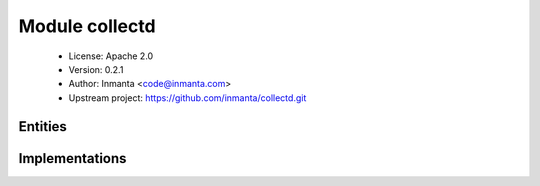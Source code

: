 Module collectd
===============

 * License: Apache 2.0
 * Version: 0.2.1
 * Author: Inmanta <code@inmanta.com>
 * Upstream project: https://github.com/inmanta/collectd.git

Entities
--------

.. inmanta:entity:: collectd::Agent

   Parents: :inmanta:entity:`collectd::NetworkInput`, :inmanta:entity:`collectd::NetworkOutput`

   A collectd agent that collects metrics
   
   

   .. inmanta:attribute:: string collectd::Agent._service_name


   .. inmanta:attribute:: bool collectd::Agent.forward=False

      Instruct the network plugin to forward inputs to outputs

   .. inmanta:attribute:: string collectd::Agent._plugin_config_path


   .. inmanta:relation:: collectd::Type collectd::Agent.types [0:\*]

   .. inmanta:relation:: collectd::Plugin collectd::Agent.plugins [0:\*]

      other end: :inmanta:relation:`collectd::Plugin.agent [1]<collectd::Plugin.agent>`

   The following implementations are defined for this entity:

      * :inmanta:implementation:`collectd::collectdAgent`
      * :inmanta:implementation:`collectd::collectdAgentUbuntu`
      * :inmanta:implementation:`collectd::customTypes`

   The following implements statements select implementations for this entity:

      * :inmanta:implementation:`collectd::collectdAgent`
        constraint ``(std::familyof(host.os,'rhel') or std::familyof(host.os,'fedora'))``
      * :inmanta:implementation:`collectd::collectdAgentUbuntu`
        constraint ``std::familyof(host.os,'ubuntu')``


.. inmanta:entity:: collectd::NetworkInput

   Parents: :inmanta:entity:`ip::services::Server`

   A collectd network input: accepts metrics using the collectd network protocol.
   

   .. inmanta:relation:: collectd::NetworkOutput collectd::NetworkInput.outputs [0:\*]

      other end: :inmanta:relation:`collectd::NetworkOutput.inputs [0:\*]<collectd::NetworkOutput.inputs>`


.. inmanta:entity:: collectd::NetworkOutput

   Parents: :inmanta:entity:`ip::services::BaseClient`

   A collectd network output: sends metrics over the network using the collect protocol.
   

   .. inmanta:relation:: collectd::NetworkInput collectd::NetworkOutput.inputs [0:\*]

      other end: :inmanta:relation:`collectd::NetworkInput.outputs [0:\*]<collectd::NetworkInput.outputs>`


.. inmanta:entity:: collectd::Plugin

   Parents: :inmanta:entity:`std::Entity`

   A collectd plugin that collects metrics
   

   .. inmanta:attribute:: number collectd::Plugin.load_order=10


   .. inmanta:attribute:: string collectd::Plugin.config


   .. inmanta:attribute:: number collectd::Plugin.interval=0


   .. inmanta:attribute:: string collectd::Plugin.name


   .. inmanta:relation:: collectd::Agent collectd::Plugin.agent [1]

      other end: :inmanta:relation:`collectd::Agent.plugins [0:\*]<collectd::Agent.plugins>`

   The following implementations are defined for this entity:

      * :inmanta:implementation:`collectd::loadPlugin`


.. inmanta:entity:: collectd::Type

   Parents: :inmanta:entity:`std::Entity`

   Add a new type to a custom types db
   

   .. inmanta:attribute:: string collectd::Type.max='U'


   .. inmanta:attribute:: string collectd::Type.type


   .. inmanta:attribute:: string collectd::Type.min='U'


   .. inmanta:attribute:: string collectd::Type.name


   The following implements statements select implementations for this entity:

      * :inmanta:implementation:`std::none`


.. inmanta:entity:: collectd::Varnish

   Parents: :inmanta:entity:`collectd::Plugin`

   Enable the Varnish collectd plugin
   

   The following implementations are defined for this entity:

      * :inmanta:implementation:`collectd::varnish`

   The following implements statements select implementations for this entity:

      * :inmanta:implementation:`collectd::varnish`


.. inmanta:entity:: collectd::graphite::GraphiteWriter

   Parents: :inmanta:entity:`collectd::Plugin`

   A plugin to write metrics to graphite
   

   .. inmanta:attribute:: string collectd::graphite::GraphiteWriter.escape_character='_'


   .. inmanta:attribute:: string collectd::graphite::GraphiteWriter.prefix=''


   .. inmanta:attribute:: string collectd::graphite::GraphiteWriter.postfix=''


   .. inmanta:relation:: graphite::Carbon collectd::graphite::GraphiteWriter.carbon [1]

      other end: :inmanta:relation:`graphite::Carbon.collectd_writer [0:\*]<graphite::Carbon.collectd_writer>`

   The following implementations are defined for this entity:

      * :inmanta:implementation:`collectd::graphite::graphiteWriter`

   The following implements statements select implementations for this entity:

      * :inmanta:implementation:`collectd::graphite::graphiteWriter`


.. inmanta:entity:: collectd::plugins::CPU

   Parents: :inmanta:entity:`collectd::Plugin`

   Collectd CPU plugin.
   
   

   .. inmanta:attribute:: bool collectd::plugins::CPU.valuespercentage=False

      This option is only considered when both, ReportByCpu and ReportByState are set to true. In this case, by default, metrics will be reported as Jiffies. By setting this option to true, you can request percentage values in the un-aggregated (per-CPU, per-state) mode as well.

   .. inmanta:attribute:: bool collectd::plugins::CPU.reportbycpu=True

      When set to true, the default, reports per-CPU (per-core) metrics. When set to false, instead of reporting metrics for individual CPUs, only a global sum of CPU states is emitted.

   .. inmanta:attribute:: bool collectd::plugins::CPU.reportbystate=True

      When set to true, the default, reports per-state metrics, e.g. "system", "user" and "idle". When set to false, aggregates (sums) all non-idle states into one "active" metric.

   The following implementations are defined for this entity:

      * :inmanta:implementation:`collectd::plugins::cpu`

   The following implements statements select implementations for this entity:

      * :inmanta:implementation:`collectd::plugins::cpu`, :inmanta:implementation:`collectd::loadPlugin`


.. inmanta:entity:: collectd::plugins::Df

   Parents: :inmanta:entity:`collectd::Plugin`

   Disk free plugin
   
   

   .. inmanta:attribute:: bool collectd::plugins::Df.reportreserved=True


   .. inmanta:attribute:: bool collectd::plugins::Df.valuesabsolute=True

      Enables or disables reporting of free and used disk space in 1K-blocks. Defaults to true.

   .. inmanta:attribute:: bool collectd::plugins::Df.ignoreselected=False

      Invert the selection: If set to true, all partitions except the ones that match any one of the criteria are collected. By default only selected partitions are collected if a selection is made. If no selection is configured at all, all partitions are selected.

   .. inmanta:attribute:: bool collectd::plugins::Df.reportbydevice=False

      Report using the device name rather than the mountpoint. i.e. with this false, (the default), it will report a disk as "root", but with it true, it will be "sda1" (or whichever).

   .. inmanta:attribute:: bool collectd::plugins::Df.valuespercentage=False

      Enables or disables reporting of free and used disk space in percentage. Defaults to false. This is useful for deploying collectd on the cloud, where machines with different disk size may exist. Then it is more practical to configure thresholds based on relative disk size.

   .. inmanta:attribute:: bool collectd::plugins::Df.reportinodes=True

      Enables or disables reporting of free, reserved and used inodes. Defaults to inode collection being disabled. Enable this option if inodes are a scarce resource for you, usually because many small files are stored on the disk. This is a usual scenario for mail transfer agents and web caches.

   .. inmanta:attribute:: string collectd::plugins::Df.device

      Select partitions based on the devicename.

   .. inmanta:attribute:: list collectd::plugins::Df.mountpoints


   .. inmanta:attribute:: list collectd::plugins::Df.fstypes


   The following implementations are defined for this entity:

      * :inmanta:implementation:`collectd::plugins::df`

   The following implements statements select implementations for this entity:

      * :inmanta:implementation:`collectd::plugins::df`


.. inmanta:entity:: collectd::plugins::Disk

   Parents: :inmanta:entity:`collectd::Plugin`

   The following implementations are defined for this entity:

      * :inmanta:implementation:`collectd::plugins::disk`

   The following implements statements select implementations for this entity:

      * :inmanta:implementation:`collectd::plugins::disk`


.. inmanta:entity:: collectd::plugins::Interface

   Parents: :inmanta:entity:`collectd::Plugin`

   The following implementations are defined for this entity:

      * :inmanta:implementation:`collectd::plugins::interface`

   The following implements statements select implementations for this entity:

      * :inmanta:implementation:`collectd::plugins::interface`


.. inmanta:entity:: collectd::plugins::SNMP

   Parents: :inmanta:entity:`collectd::Plugin`

   .. inmanta:relation:: collectd::plugins::SNMPHost collectd::plugins::SNMP.hosts [0:\*]

   .. inmanta:relation:: collectd::plugins::SNMPData collectd::plugins::SNMP.data [0:\*]

   The following implementations are defined for this entity:

      * :inmanta:implementation:`collectd::plugins::snmp`

   The following implements statements select implementations for this entity:

      * :inmanta:implementation:`collectd::plugins::snmp`, :inmanta:implementation:`collectd::loadPlugin`


.. inmanta:entity:: collectd::plugins::SNMPData

   Parents: :inmanta:entity:`std::Entity`

   .. inmanta:attribute:: string collectd::plugins::SNMPData.instance


   .. inmanta:attribute:: number collectd::plugins::SNMPData.scale=1.0


   .. inmanta:attribute:: string collectd::plugins::SNMPData.name


   .. inmanta:attribute:: string collectd::plugins::SNMPData.type


   .. inmanta:attribute:: string collectd::plugins::SNMPData.values


   .. inmanta:attribute:: bool collectd::plugins::SNMPData.table=False


   The following implements statements select implementations for this entity:

      * :inmanta:implementation:`std::none`


.. inmanta:entity:: collectd::plugins::SNMPHost

   Parents: :inmanta:entity:`std::Entity`

   .. inmanta:attribute:: string collectd::plugins::SNMPHost.community


   .. inmanta:attribute:: string collectd::plugins::SNMPHost.hostname


   .. inmanta:attribute:: number collectd::plugins::SNMPHost.version


   .. inmanta:attribute:: ip::ip collectd::plugins::SNMPHost.ip


   .. inmanta:attribute:: number collectd::plugins::SNMPHost.interval=10


   .. inmanta:relation:: collectd::plugins::SNMPData collectd::plugins::SNMPHost.collect [1:\*]

   The following implements statements select implementations for this entity:

      * :inmanta:implementation:`std::none`


.. inmanta:entity:: collectd::plugins::StatsD

   Parents: :inmanta:entity:`collectd::Plugin`

   The following implementations are defined for this entity:

      * :inmanta:implementation:`collectd::plugins::statsd`

   The following implements statements select implementations for this entity:

      * :inmanta:implementation:`collectd::plugins::statsd`, :inmanta:implementation:`collectd::loadPlugin`


.. inmanta:entity:: collectd::plugins::WriteHttp

   Parents: :inmanta:entity:`collectd::Plugin`

   Write http plugin. The default format is JSON.
   

   .. inmanta:attribute:: string collectd::plugins::WriteHttp.format='JSON'


   .. inmanta:attribute:: string collectd::plugins::WriteHttp.url


   The following implementations are defined for this entity:

      * :inmanta:implementation:`collectd::plugins::writehttp`

   The following implements statements select implementations for this entity:

      * :inmanta:implementation:`collectd::plugins::writehttp`, :inmanta:implementation:`collectd::loadPlugin`


Implementations
---------------

.. inmanta:implementation:: collectd::collectdAgent

.. inmanta:implementation:: collectd::collectdAgentUbuntu

.. inmanta:implementation:: collectd::customTypes

.. inmanta:implementation:: collectd::loadPlugin

.. inmanta:implementation:: collectd::varnish

.. inmanta:implementation:: collectd::graphite::graphiteWriter

.. inmanta:implementation:: collectd::plugins::cpu

.. inmanta:implementation:: collectd::plugins::df

.. inmanta:implementation:: collectd::plugins::disk

.. inmanta:implementation:: collectd::plugins::interface

.. inmanta:implementation:: collectd::plugins::snmp

.. inmanta:implementation:: collectd::plugins::statsd

.. inmanta:implementation:: collectd::plugins::writehttp
